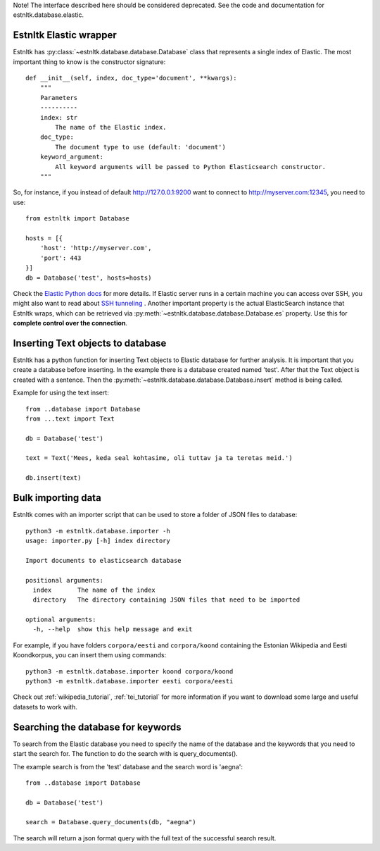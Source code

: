 .. _database_tutorial:

Note! The interface described here should be considered deprecated. See the code and documentation for estnltk.database.elastic.

Estnltk Elastic wrapper
=======================

Estnltk has :py:class:`~estnltk.database.database.Database` class that represents a single index of Elastic.
The most important thing to know is the constructor signature::

    def __init__(self, index, doc_type='document', **kwargs):
        """
        Parameters
        ----------
        index: str
            The name of the Elastic index.
        doc_type:
            The document type to use (default: 'document')
        keyword_argument:
            All keyword arguments will be passed to Python Elasticsearch constructor.
        """

So, for instance, if you instead of default http://127.0.0.1:9200 want to connect to
http://myserver.com:12345, you need to use::

    from estnltk import Database

    hosts = [{
        'host': 'http://myserver.com',
        'port': 443
    }]
    db = Database('test', hosts=hosts)

Check the `Elastic Python docs`_ for more details.
If Elastic server runs in a certain machine you can access over SSH, you might also want to read about
`SSH tunneling`_ .
Another important property is the actual ElasticSearch instance that Estnltk wraps,
which can be retrieved via :py:meth:`~estnltk.database.database.Database.es` property.
Use this for **complete control over the connection**.

.. _`Elastic Python docs`: https://elasticsearch-py.readthedocs.org/en/master/api.html#elasticsearch.Elasticsearch
.. _`SSH tunneling`: http://blog.trackets.com/2014/05/17/ssh-tunnel-local-and-remote-port-forwarding-explained-with-examples.html


Inserting Text objects to database
==================================

Estnltk has a python function for inserting Text objects to Elastic database for further analysis.
It is important that you create a database before inserting.
In the example there is a database created named 'test'.
After that the Text object is created with a sentence.
Then the :py:meth:`~estnltk.database.database.Database.insert` method is being called.

Example for using the text insert::

    from ..database import Database
    from ...text import Text

    db = Database('test')

    text = Text('Mees, keda seal kohtasime, oli tuttav ja ta teretas meid.')

    db.insert(text)



Bulk importing data
===================

Estnltk comes with an importer script that can be used to store a folder of JSON files to database::


    python3 -m estnltk.database.importer -h
    usage: importer.py [-h] index directory

    Import documents to elasticsearch database

    positional arguments:
      index       The name of the index
      directory   The directory containing JSON files that need to be imported

    optional arguments:
      -h, --help  show this help message and exit


For example, if you have folders ``corpora/eesti`` and ``corpora/koond`` containing the Estonian Wikipedia and
Eesti Koondkorpus, you can insert them using commands::

    python3 -m estnltk.database.importer koond corpora/koond
    python3 -m estnltk.database.importer eesti corpora/eesti


Check out :ref:`wikipedia_tutorial`, :ref:`tei_tutorial` for more information
if you want to download some large and useful datasets to work with.

Searching the database for keywords
===================================

To search from the Elastic database you need to specify the name of the database and the keywords that you need
to start the search for. The function to do the search with is query_documents().

The example search is from the 'test' database and the search word is 'aegna'::

    from ..database import Database

    db = Database('test')

    search = Database.query_documents(db, "aegna")

The search will return a json format query with the full text of the successful search result.

